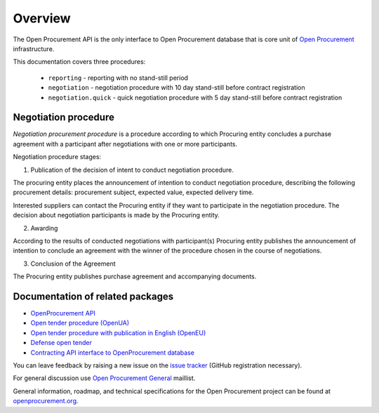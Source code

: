 .. _overview:

Overview
========

The Open Procurement API is the only interface to Open Procurement database
that is core unit of `Open Procurement <http://openprocurement.org/>`_
infrastructure.

This documentation covers three procedures: 

 * ``reporting`` - reporting with no stand-still period 
 * ``negotiation`` - negotiation procedure with 10 day stand-still before contract registration
 * ``negotiation.quick`` - quick negotiation procedure with 5 day stand-still before contract registration

Negotiation procedure
---------------------

`Negotiation procurement procedure` is a procedure according to which Procuring entity concludes a purchase agreement with a participant after negotiations with one or more participants.

Negotiation procedure stages:

1. Publication of the decision of intent to conduct negotiation procedure.

The procuring entity places the announcement of intention to conduct negotiation procedure, describing the following procurement details: procurement subject, expected value, expected delivery time.

Interested suppliers can contact the Procuring entity if they want to participate in the negotiation procedure. The decision about negotiation participants is made by the Procuring entity.

2. Awarding

According to the results of conducted negotiations with participant(s) Procuring entity publishes the announcement of intention to conclude an agreement with the winner of the procedure chosen in the course of negotiations.

3. Conclusion of the Agreement

The Procuring entity publishes purchase agreement and accompanying documents.

Documentation of related packages
---------------------------------

* `OpenProcurement API <http://api-docs.openprocurement.org/en/latest/>`_

* `Open tender procedure (OpenUA) <http://openua.api-docs.openprocurement.org/en/latest/>`_

* `Open tender procedure with publication in English (OpenEU) <http://openeu.api-docs.openprocurement.org/en/latest/>`_

* `Defense open tender <http://defense.api-docs.openprocurement.org/en/latest/>`_

* `Contracting API interface to OpenProcurement database <http://contracting.api-docs.openprocurement.org/en/latest/>`_

You can leave feedback by raising a new issue on the `issue tracker <https://github.com/openprocurement/openprocurement.tender.limited/issues>`_ (GitHub
registration necessary).  

For general discussion use `Open Procurement General <https://groups.google.com/group/open-procurement-general>`_ maillist.

General information, roadmap, and technical specifications for the 
Open Procurement project can be found at `openprocurement.org <http://openprocurement.org/en>`_.


